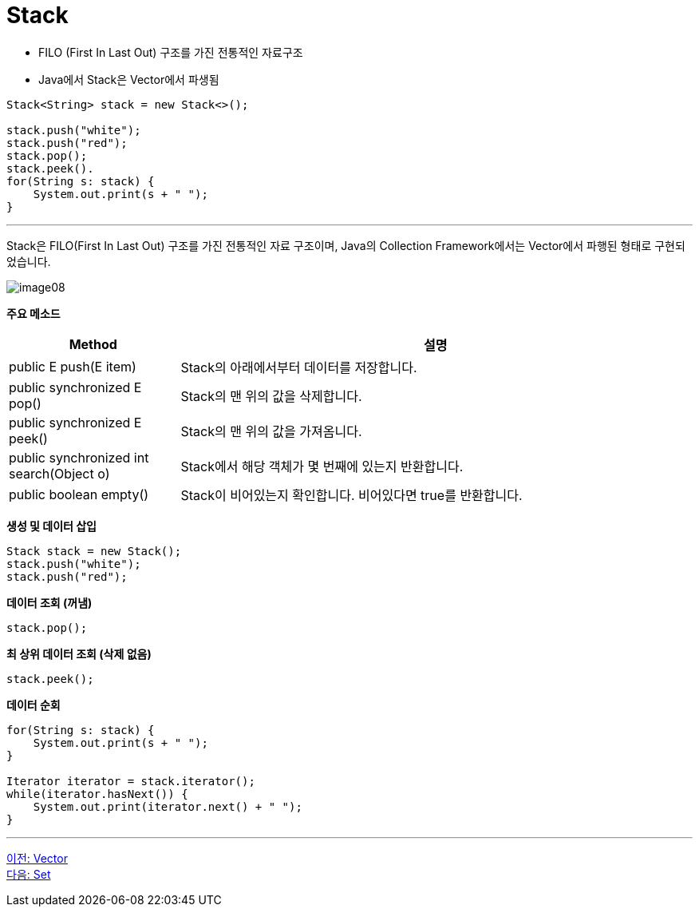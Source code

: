 = Stack

* FILO (First In Last Out) 구조를 가진 전통적인 자료구조
* Java에서 Stack은 Vector에서 파생됨

[source, java]
----
Stack<String> stack = new Stack<>();

stack.push("white");
stack.push("red");
stack.pop();
stack.peek().
for(String s: stack) {
    System.out.print(s + " ");
}
----

---

Stack은 FILO(First In Last Out) 구조를 가진 전통적인 자료 구조이며, Java의 Collection Framework에서는 Vector에서 파행된 형태로 구현되었습니다.

image:../images/image08.png[]

*주요 메소드*
[cols="1,3" options="header"]
|===
|Method|설명
|public E push(E item) |Stack의 아래에서부터 데이터를 저장합니다.
|public synchronized E pop() |Stack의 맨 위의 값을 삭제합니다.
|public synchronized E peek()|Stack의 맨 위의 값을 가져옴니다.
|public synchronized int search(Object o) |Stack에서 해당 객체가 몇 번째에 있는지 반환합니다.
|public boolean empty() |Stack이 비어있는지 확인합니다. 비어있다면 true를 반환합니다.
|===

*생성 및 데이터 삽입*
[source, java]
----
Stack stack = new Stack();
stack.push("white");
stack.push("red");
----

*데이터 조회 (꺼냄)*

[source, java]
----
stack.pop();
----

*최 상위 데이터 조회 (삭제 없음)*

[source, java]
----
stack.peek();
----

*데이터 순회*

[source, java]
----
for(String s: stack) {
    System.out.print(s + " ");
}

Iterator iterator = stack.iterator();
while(iterator.hasNext()) {
    System.out.print(iterator.next() + " ");
}
----

---

link:./18_vector.adoc[이전: Vector] +
link:./20_set.adoc[다음: Set]

